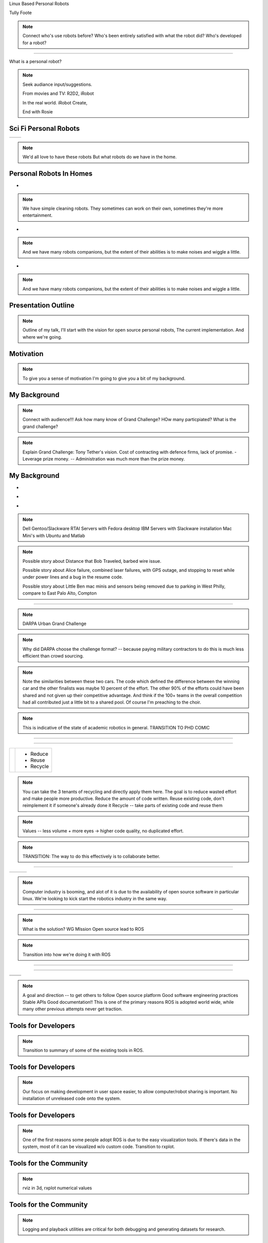 .. load-style:: gradient



.. layout::
   :vgradient:white;white

Linux Based Personal Robots

.. page-style::
   :font_size: 20

Tully Foote

.. image:: images/wg_logo.jpg
   :width: 200

.. note::
   Connect who's use robots before? 
   Who's been entirely satisfied with what the robot did? 
   Who's developed for a robot?

----

What is a personal robot?


.. note::
   Seek audiance input/suggestions. 

   From movies and TV: R2D2, iRobot

   In the real world.  iRobot Create, 

   End with Rosie

Sci Fi Personal Robots
----------------------


=================================== ==============================
.. image:: images/rosie_singing.gif .. image:: images/r2d2_200.jpg
=================================== ==============================

.. note:: We'd all love to have these robots
   But what robots do we have in the home. 

Personal Robots In Homes
------------------------
.. page-style:: 
   :list.expose: expose
   :align: center
   :list.bullet: none

- .. image:: images/roomba_220.jpg
    :height: 200

.. note:: We have simple cleaning robots.  They sometimes can work on
   their own, sometimes they're more entertainment.  

- .. image:: images/paro.jpg
    :height: 200

.. note:: And we have many robots companions, but the extent of their 
   abilities is to make noises and wiggle a little.

- .. image:: images/800px-Pleo_robot.jpg
     :height: 200

.. note:: And we have many robots companions, but the extent of their 
   abilities is to make noises and wiggle a little.

Presentation Outline
--------------------

.. page-style:: 
   :font_size: 40



.. image:: images/pie_in_sky.jpg
   :height: 200

.. image:: images/wg_logo.jpg
   :height: 200

.. image:: images/future.jpg
   :height: 200

.. note:: 
   Outline of my talk, I'll start with the vision for open source personal robots, The current implementation. And where we're going.  


Motivation
----------

.. image:: images/pie_in_sky.jpg
   :height: 350

.. note::

   To give you a sense of motivation I'm going to give you a bit of my background.  

My Background
-------------

.. layout::
   :image: images/pie_in_sky_small.jpg;halign=right;valign=top
   :vgradient:white;white

.. image:: images/grandchallenge.jpg
   :width: 800

.. note:: 

   Connect with audience!!! Ask how many know of Grand Challenge? HOw many particpiated? 
   What is the grand challenge?

.. note::

   Explain Grand Challenge: Tony Tether's vision.  Cost of contracting
   with defence firms, lack of promise.
   - Leverage prize money.  -- Administration was much more than the prize money.  

My Background
-------------

.. page-style:: 
   :list.expose: expose
   :align: center
   :list.bullet: none

- .. image:: images/bob.jpg
     :height: 220

- .. image:: images/alice.jpg
     :height: 220
     
- .. image:: images/little_ben.jpg
     :height: 220

.. note::
   Dell Gentoo/Slackware RTAI Servers with Fedora desktop
   IBM Servers with Slackware installation
   Mac Mini's with Ubuntu and Matlab

.. note::

   Possible story about Distance that Bob Traveled, barbed wire issue.  

   Possible story about Alice failure, combined laser failures, with GPS outage, and stopping to reset while under power lines and a bug in the resume code. 

   Possible story about Little Ben mac minis and sensors being removed due to parking in West Philly, compare to East Palo Alto, Compton

---------------------


.. note:: DARPA Urban Grand Challenge

.. Little Ben + Junior
.. image:: images/urban_challenge.jpg

.. note::
   Why did DARPA choose the challenge format? -- because paying military contractors to do this is much less efficient than crowd sourcing.  

.. note:: Note the similarities between these two cars.  The code
   which defined the difference between the winning car and the other
   finalists was maybe 10 percent of the effort.  The other 90% of the
   efforts could have been shared and not given up their competitive
   advantage.  And think if the 100+ teams in the overall competition
   had all contributed just a little bit to a shared pool.  
   Of course I'm preaching to the choir.


.. note:: This is indicative of the state of academic robotics in general.  
   TRANSITION TO PHD COMIC


----

.. PHD COMIC
.. image:: images/phd_comic.jpg

.. TODO change to progressive reveal of one word + image simplified


----

.. page-style::
   :align: center
   :layout.valign: center
   :font_size: 40


============================== ==========================
 .. image:: images/recycle.png .. page-style::
                                  :layout.valign: center
                                  :font_size: 60

                               - Reduce 
                               - Reuse
                               - Recycle
============================== ==========================

.. TODO fixme get this table working well 

.. note:: You can take the 3 tenants of recycling and directly apply them here. 
   The goal is to reduce wasted effort and make people more productive.  
   Reduce the amount of code written. 
   Reuse existing code, don't reimplement it if someone's already done it
   Recycle -- take parts of existing code and reuse them


.. note:: Values -- less volume + more eyes -> higher code quality, no duplicated effort.

.. note:: TRANSITION: The way to do this effectively is to collaborate better.  

----

.. Tux + Research

.. style::
   :align: center
   :layout.valign: center

========================= ========================== ==================================
.. image:: images/tux.png .. image:: images/plus.png .. image:: images/books_open.jpg
                             :height: 314               :height: 314
========================= ========================== ==================================

.. note:: 
   
   Computer industry is booming, and alot of it is due to the
   availability of open source software in particular linux.  We're
   looking to kick start the robotics industry in the same way.


----

.. layout::
   :vgradient:white;white

.. image:: images/wg_logo.jpg
   :width: 500

.. note::
   What is the solution?
   WG MIssion Open source lead to ROS


.. note:: Transition into how we're doing it with ROS

----

.. layout::
   :image: images/wg_logo_small.jpg;halign=right;valign=top
   :vgradient:white;white

.. image:: images/ros.png
   :width: 700


----

=============================== ===================================
.. image:: images/direction.jpg .. image:: images/osi_symbol.jpg
=============================== ===================================
.. image:: images/balance.jpg   .. image:: images/documentation.jpg
=============================== ===================================


.. note:: 
  A goal and direction -- to get others to follow
  Open source platform
  Good software engineering practices
  Stable APIs
  Good documentation!!  This is one of the primary reasons ROS is adopted world wide, while many other previous attempts never get traction.  

Tools for Developers
--------------------

..  note:: Transition to summary of some of the existing tools in ROS.

.. image:: images/wrench.jpg


Tools for Developers
--------------------

.. image:: images/rosmake.png
   :width: 800

.. note::

   Our focus on making development in user space easier, to allow computer/robot sharing is important.  No installation of unreleased code onto the system.  

Tools for Developers
--------------------

.. video:: videos/rviz_30_second.mpeg

.. note::

   One of the first reasons some people adopt ROS is due to the easy visualization tools.  If there's data in the system, most of it can be visualized w/o custom code.  
   Transition to rxplot.

Tools for the Community
-----------------------

.. image:: images/plotting.png
   :width: 800

.. note::

   rviz in 3d, rxplot numerical values

Tools for the Community
-----------------------

.. image:: images/record_playback.png
   :width: 800

.. note::

   Logging and playback utilities are critical for both debugging and generating datasets for research. 

Tools for the Community
-----------------------

.. image:: images/opencv_pcl.png
   :width: 800

.. note::

   Integration with existing state of the art perception libraries.  
   Mention Orocos too.  Not reinvent the wheel, integrate existing technology.  

Tools for the Community
-----------------------

.. image:: images/jenkins.png
   :width: 600

.. image:: images/success.gif
   :width: 400

.. TODO ADD IMAGE of dashboard

.. note::

   We've seen significant improvements in our code quality and
   usability.  And extending this to the entire community helps
   everyone.

.. note::

   We have implemented continuous integration and release testing for
   all stacks publicly release in the ROS community.  And the
   infrastructure is also being used externally to index and test
   private repositories.

.. MORE DETAILS 5 minute quick builds on commit, overnight builds to test full releases, release tarball generation

Tools for the Community
-----------------------

.. image:: images/documentation.png
   :width: 1000


Worldwide community
-------------------

.. image:: images/ros_map.png
   :width: 1024

.. note:: 

   This represents the locations of most of the public repositories
   which are releaseing open source code and we are indexing.

.. note::

   To be able to write state of the art software we needed a state of
   the art robot.  I give you the PR2.

Worldwide community
-------------------

.. image:: images/packages.png
   :width: 900

.. note::

   Fast growth around the world.  This is similar to our use base.  First a few of us in Willow.  Then a few grad students.  Then a few labs.  Then a few schools.  Now many schools and labs around the world.   

Worldwide community
-------------------

.. image:: images/robots_using_ros.png
   :width: 1000

.. note::

   These are all robots which have ROS drivers release and ROS is the recommended way to interact with them.  

----

How do you prove your software works?

.. note::

   We have this vision for ROS but to get others to buy in that it's actually good we need to have great demos.  To have great demos we need a great robot.  

PR2
---

.. image:: images/pr2.jpg
   :height: 700

.. note::
   
   2 dual quad core Intel i7 servers with 32 Gb ram each pulling 500Watts each (motors are only 200W at full power)
   2 wifi routers + gigabit ethernet port with automatic network rerouting
   5 ethernet cameras
   2 laser range finders
   32 motorized joints
   16 Lithium-Ion laptop batteries

.. note::

   Design goal was to be robot software developers dream platform.  Emphasis
   on uptime, reliability and robustness.  Also easy user switching
   for time sharing.  Usually research robots run a few days a month,
   PR2s sometimes do 3 shifts of students.

   Talk about safe arms, with spring counter balance.  I"m willing to
   work right in front of the robot w/o looking due to only 4 poinds
   force.  I know of other common robot arms which have punched
   through the middle of the table in front of them the first time
   they were turned on.


PR2
---

What's a good challenge for the PR2?

.. note::
   Ask the audience their suggestions

PR2
---

How about a marathon?

PR2
---

.. note:: 
   Video silent, talk over it.  

.. video:: videos/milestone2_and_replugged.mpeg

.. note:: 

   Our first milestone was 3.14 km autonomous.  

   Our 2nd milestone was 26 miles autonomous
   Needed to teach it to plug in and open doors.  
   Some hacks needed to pull this off on our timeline.  

   Revisited plugs with production hardware and you can see it now plugging in cleanly.  

   Option: We got coverage in a running magazine for this.  

PR2
--- 

Can we make it play pool?

In one week?

.. note:: 
   Now that we've got a platform what can we do in a week to test our development?
   We gave ourselves this challenge as a hackathon.  Starting monday, demo on friday of what we can do.  

PR2
--- 

.. video:: videos/pool_reduced.mpeg

.. note::

   We had some more free time and wanted to get the PR2 doing something cool, in a week to identify weaknesses in the platform.  So we spent a week teaching it to play pool.  

PR2
--- 

How about fetch beer?

.. note::
   
   With the success of the pool playing robot, we though we might do it again for fetching beer from the fridge.  


.. note:: 
   Another 1 week long hackathon.  

   Let this one speak for itself. 

PR2
---

.. video:: videos/beer_short.mpeg


PR2
---

What can others do with the PR2?

.. note:: 
   We've shown that we who built the robot can use it, but what about external users?  

PR2
---

.. note::
   
   Background for video.  UCBerkeley student visited us and got the prototype PR2 folding towels at 25 min/ towel.  A year later UC Berkeley was able to demonstrate it in 5 minutes.  


.. video:: videos/towel_speedup.mpeg


----

.. layout::
   :vgradient:white;white

.. image:: images/future.jpg

.. note::
   Transition to where we want to go.  Keep expanding user base.  Make it easier to use ROS as a development platform. 

Future Plans
------------

.. layout::
   :image: images/future_small.jpg;halign=right;valign=top
   :vgradient:white;white

.. image:: images/ubuntu.png
   :width: 600

.. image:: images/fedora.png
   :width: 600

.. image:: images/android.jpg
   :width: 600

.. note:: 

   We're growing the community and now we're planning to start pushing
   our more mature code upstream to ubuntu and fedora repos.  Toward
   growing the community we are also now reaching out to more people
   by pushing our software onto smaller platforms.  We have many
   people starting to use ROS on Android and Arm based computer.  We
   just launched the TurtleBot running on Atom based laptops.

The TurtleBot
-------------

.. image:: images/turtlebot.jpg
   :height: 650

.. note:: Introduce Turtlebot, getting from research into the home
   Small platform, give people access to the ROS community in a
   package they can take home.

.. note::
   Don't spend too long, talk more after video.  

----

.. video:: videos/turtlebot.mp4
   :width: 800

----

.. note:: ADD NOTES FOR SMARTPHONE analigy, give people the capability to implement their passion

================================ ========================== ===============================
.. image:: images/droid.jpg      .. image:: images/l--r.jpg      .. image:: images/turtlebot.jpg
                                                                    :height: 325
================================ ========================== ===============================

.. note:: 
   Computer are great, they can display things, but what would you want them to do if they could move?   

   Who thinks they have the hardware to user robot code?
   Who has a computer and a webcam?  Who has a Kinect?  
   Simulator?  
   Rovio, roomba.  

----


Thank You

Questions?

.. style::
   :font_size: 20

Check it out: www.ros.org


Email: tfoote@willowgarage.com


Image Sources
-------------

.. style::
   :font_size: 20


- Roomba Public Domain on Wikipedia
- Paro http://www.parorobots.com/pdf/pressreleases/PARO to be marketed 2004-9.pdf
- Pleo http://en.wikipedia.org/wiki/File:Pleo_robot.jpg
- Debian Package Management http://murugaprabu.me/wordpress/2011/01/16/hello-world/
- Urban Challenge kwc.org
- Success Chart https://cs.byu.edu/image/302-success_clipart
- Jenkins Logo https://wiki.jenkins-ci.org/display/JENKINS/Logo
- Droid Photo http://www.motorola.com/staticfiles/Consumers/Products/Mobile%20Phones/DROID-3-By-Motorola/_Images/Droid-X3_Production_Specs.jpg
- Android Logo http://farm4.staticflickr.com/3034/3754407004_33e592d075.jpg



